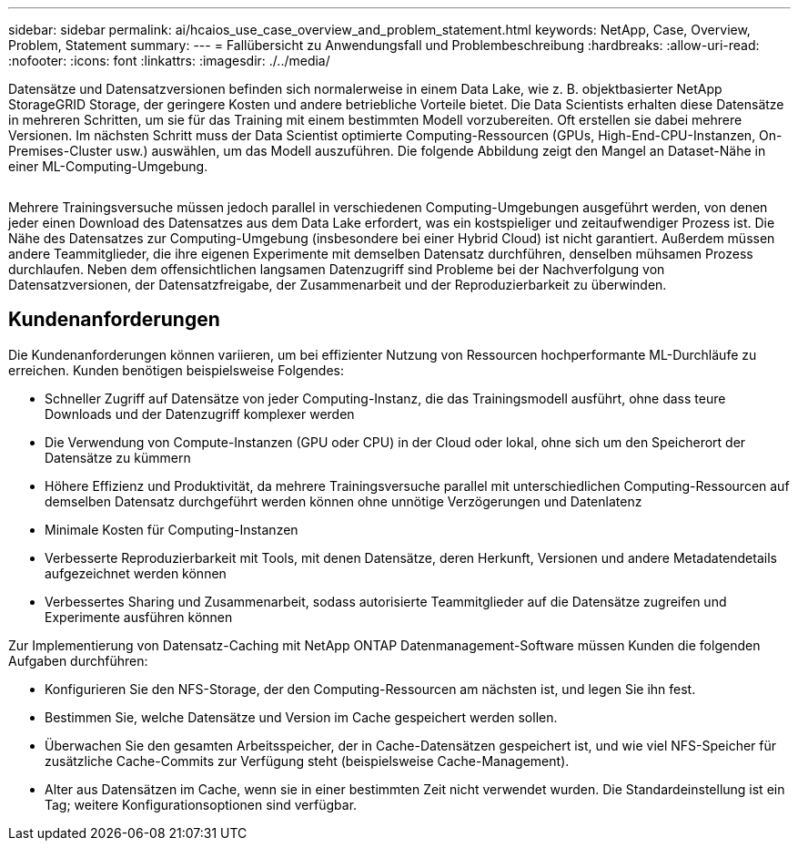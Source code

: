 ---
sidebar: sidebar 
permalink: ai/hcaios_use_case_overview_and_problem_statement.html 
keywords: NetApp, Case, Overview, Problem, Statement 
summary:  
---
= Fallübersicht zu Anwendungsfall und Problembeschreibung
:hardbreaks:
:allow-uri-read: 
:nofooter: 
:icons: font
:linkattrs: 
:imagesdir: ./../media/


[role="lead"]
Datensätze und Datensatzversionen befinden sich normalerweise in einem Data Lake, wie z. B. objektbasierter NetApp StorageGRID Storage, der geringere Kosten und andere betriebliche Vorteile bietet. Die Data Scientists erhalten diese Datensätze in mehreren Schritten, um sie für das Training mit einem bestimmten Modell vorzubereiten. Oft erstellen sie dabei mehrere Versionen. Im nächsten Schritt muss der Data Scientist optimierte Computing-Ressourcen (GPUs, High-End-CPU-Instanzen, On-Premises-Cluster usw.) auswählen, um das Modell auszuführen. Die folgende Abbildung zeigt den Mangel an Dataset-Nähe in einer ML-Computing-Umgebung.

image:hcaios_image1.png[""]

Mehrere Trainingsversuche müssen jedoch parallel in verschiedenen Computing-Umgebungen ausgeführt werden, von denen jeder einen Download des Datensatzes aus dem Data Lake erfordert, was ein kostspieliger und zeitaufwendiger Prozess ist. Die Nähe des Datensatzes zur Computing-Umgebung (insbesondere bei einer Hybrid Cloud) ist nicht garantiert. Außerdem müssen andere Teammitglieder, die ihre eigenen Experimente mit demselben Datensatz durchführen, denselben mühsamen Prozess durchlaufen. Neben dem offensichtlichen langsamen Datenzugriff sind Probleme bei der Nachverfolgung von Datensatzversionen, der Datensatzfreigabe, der Zusammenarbeit und der Reproduzierbarkeit zu überwinden.



== Kundenanforderungen

Die Kundenanforderungen können variieren, um bei effizienter Nutzung von Ressourcen hochperformante ML-Durchläufe zu erreichen. Kunden benötigen beispielsweise Folgendes:

* Schneller Zugriff auf Datensätze von jeder Computing-Instanz, die das Trainingsmodell ausführt, ohne dass teure Downloads und der Datenzugriff komplexer werden
* Die Verwendung von Compute-Instanzen (GPU oder CPU) in der Cloud oder lokal, ohne sich um den Speicherort der Datensätze zu kümmern
* Höhere Effizienz und Produktivität, da mehrere Trainingsversuche parallel mit unterschiedlichen Computing-Ressourcen auf demselben Datensatz durchgeführt werden können ohne unnötige Verzögerungen und Datenlatenz
* Minimale Kosten für Computing-Instanzen
* Verbesserte Reproduzierbarkeit mit Tools, mit denen Datensätze, deren Herkunft, Versionen und andere Metadatendetails aufgezeichnet werden können
* Verbessertes Sharing und Zusammenarbeit, sodass autorisierte Teammitglieder auf die Datensätze zugreifen und Experimente ausführen können


Zur Implementierung von Datensatz-Caching mit NetApp ONTAP Datenmanagement-Software müssen Kunden die folgenden Aufgaben durchführen:

* Konfigurieren Sie den NFS-Storage, der den Computing-Ressourcen am nächsten ist, und legen Sie ihn fest.
* Bestimmen Sie, welche Datensätze und Version im Cache gespeichert werden sollen.
* Überwachen Sie den gesamten Arbeitsspeicher, der in Cache-Datensätzen gespeichert ist, und wie viel NFS-Speicher für zusätzliche Cache-Commits zur Verfügung steht (beispielsweise Cache-Management).
* Alter aus Datensätzen im Cache, wenn sie in einer bestimmten Zeit nicht verwendet wurden. Die Standardeinstellung ist ein Tag; weitere Konfigurationsoptionen sind verfügbar.

